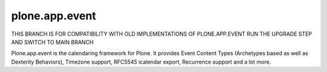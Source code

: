 plone.app.event
===============

THIS BRANCH IS FOR COMPATIBILITY WITH OLD IMPLEMENTATIONS OF PLONE.APP.EVENT
RUN THE UPGRADE STEP AND SWITCH TO MAIN BRANCH

Plone.app.event is the calendaring framework for Plone. It provides Event
Content Types (Archetypes based as well as Dexterity Behaviors), Timezone
support, RFC5545 icalendar export, Recurrence support and a lot more.
